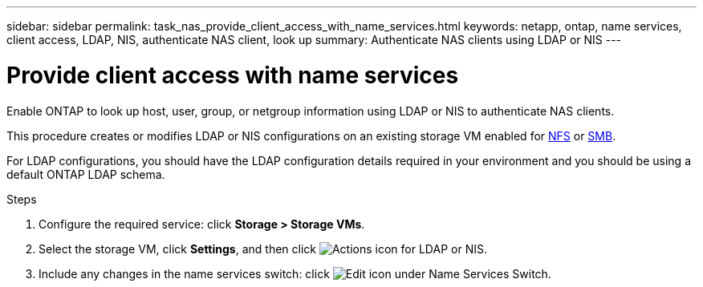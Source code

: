 ---
sidebar: sidebar
permalink: task_nas_provide_client_access_with_name_services.html
keywords: netapp, ontap, name services, client access, LDAP, NIS, authenticate NAS client, look up
summary: Authenticate NAS clients using LDAP or NIS
---

= Provide client access with name services
:toclevels: 1
:hardbreaks:
:nofooter:
:icons: font
:linkattrs:
:imagesdir: ./media/

[.lead]
Enable ONTAP to look up host, user, group, or netgroup information using LDAP or NIS to authenticate NAS clients.

This procedure creates or modifies LDAP or NIS configurations on an existing storage VM enabled for link:task_nas_enable_linux_nfs.html[NFS] or link:task_nas_enable_windows_smb.html[SMB].

For LDAP configurations, you should have the LDAP configuration details required in your environment and you should be using a default ONTAP LDAP schema.
//Removed image, only two steps

.Steps

. Configure the required service: click *Storage > Storage VMs*.

. Select the storage VM, click *Settings*, and then click image:icon_gear.gif[Actions icon] for LDAP or NIS.

. Include any changes in the name services switch: click image:icon_pencil.gif[Edit icon] under Name Services Switch.

